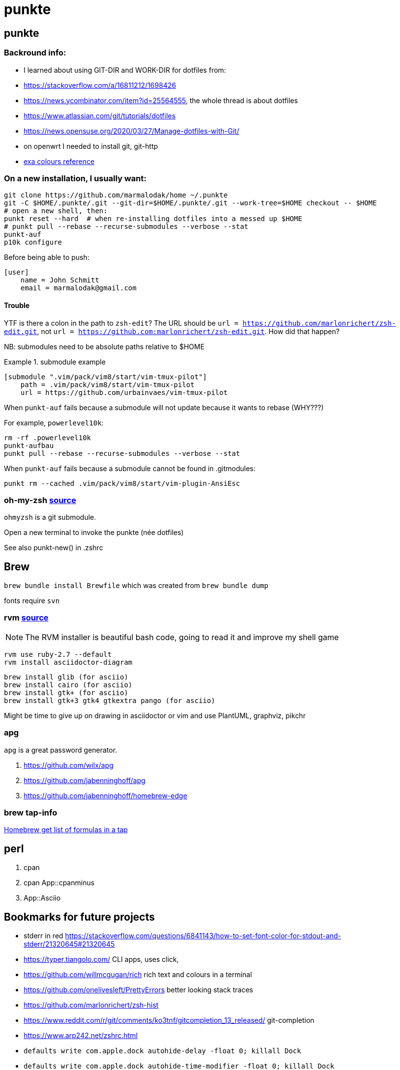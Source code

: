 punkte
======
:description: notes on dotfiles in ~/.punkte
:compat-mode!:
:max-width: 100%
:nofooter:
:!version-label:

== punkte

=== Backround info:

* I learned about using GIT-DIR and WORK-DIR for dotfiles from:
* https://stackoverflow.com/a/16811212/1698426
* https://news.ycombinator.com/item?id=25564555, the whole thread is about dotfiles
* https://www.atlassian.com/git/tutorials/dotfiles
* https://news.opensuse.org/2020/03/27/Manage-dotfiles-with-Git/
* on openwrt I needed to install git, git-http
* https://the.exa.website/docs/colour-themes[exa colours reference]


=== On a new installation, I usually want:

....
git clone https://github.com/marmalodak/home ~/.punkte
git -C $HOME/.punkte/.git --git-dir=$HOME/.punkte/.git --work-tree=$HOME checkout -- $HOME
# open a new shell, then:
punkt reset --hard  # when re-installing dotfiles into a messed up $HOME
# punkt pull --rebase --recurse-submodules --verbose --stat
punkt-auf
p10k configure
....

Before being able to push:

[code,shell]
=====
    [user]
        name = John Schmitt
        email = marmalodak@gmail.com
=====

==== Trouble

YTF is there a colon in the path to `zsh-edit`? The URL should be `url = https://github.com/marlonrichert/zsh-edit.git`, not `url = https://github.com:marlonrichert/zsh-edit.git`. How did that happen?

NB: submodules need to be absolute paths relative to $HOME

.submodule example
[code]
======
    [submodule ".vim/pack/vim8/start/vim-tmux-pilot"]
        path = .vim/pack/vim8/start/vim-tmux-pilot
        url = https://github.com/urbainvaes/vim-tmux-pilot
======

When `punkt-auf` fails because a submodule will not update because it wants to rebase (WHY???)

For example, `powerlevel10k`:
....
rm -rf .powerlevel10k
punkt-aufbau
punkt pull --rebase --recurse-submodules --verbose --stat
....

When `punkt-auf` fails because a submodule cannot be found in .gitmodules:
....
punkt rm --cached .vim/pack/vim8/start/vim-plugin-AnsiEsc
....

=== oh-my-zsh https://github.com/ohmyzsh/ohmyzsh[source]

`ohmyzsh` is a git submodule.

Open a new terminal to invoke the punkte (née dotfiles)

See also punkt-new() in .zshrc


== Brew

`brew bundle install Brewfile`
which was created from `brew bundle dump`

fonts require `svn`


=== rvm https://rvm.io/rvm/install[source]

[NOTE]
======
The RVM installer is beautiful bash code, going to read it and improve my shell game
======

[source]
----
rvm use ruby-2.7 --default
rvm install asciidoctor-diagram
----

[source]
----
brew install glib (for asciio)
brew install cairo (for asciio)
brew install gtk+ (for asciio)
brew install gtk+3 gtk4 gtkextra pango (for asciio)
----

Might be time to give up on drawing in asciidoctor or vim and use PlantUML, graphviz, pikchr

=== apg
`apg` is a great password generator.

. https://github.com/wilx/apg
. https://github.com/jabenninghoff/apg
. https://github.com/jabenninghoff/homebrew-edge

=== brew tap-info

https://stackoverflow.com/questions/25334787/homebrew-get-list-of-formulas-in-a-tap#25336816[Homebrew get list of formulas in a tap]


== perl

. cpan
. cpan App::cpanminus
. App::Asciio


== Bookmarks for future projects

* stderr in red https://stackoverflow.com/questions/6841143/how-to-set-font-color-for-stdout-and-stderr/21320645#21320645
* https://typer.tiangolo.com/ CLI apps, uses click,
* https://github.com/willmcgugan/rich rich text and colours in a terminal
* https://github.com/onelivesleft/PrettyErrors better looking stack traces
* https://github.com/marlonrichert/zsh-hist
* https://www.reddit.com/r/git/comments/ko3tnf/gitcompletion_13_released/ git-completion
* https://www.arp242.net/zshrc.html
* `defaults write com.apple.dock autohide-delay -float 0; killall Dock`
* `defaults write com.apple.dock autohide-time-modifier -float 0; killall Dock`
* `defaults write com.apple.dock no-bouncing -bool TRUE`; killall Dock  # stop the dock icons from bouncing when they want attention
* `defaults write com.apple.Dock appswitcher-all-displays -bool true` # app switcher on all displays https://gist.github.com/jthodge/c4ba15a78fb29671dfa072fe279355f0
* https://github.com/rxhanson/Rectangle
* https://github.com/sindresorhus/quick-look-plugins
* https://news.ycombinator.com/item?id=26499062 focalboard, self-hosted alternative to trello...
* https://github.com/plankanban/planka
* https://github.com/taigaio
* https://www.openproject.org
* https://github.com/GRVYDEV/Project-Lightspeed
* https://github.com/natethinks/jog/  remind me: what was I last doing in this directory
* https://github.com/vimpostor/vim-tpipeline put the vim status line into tmux's status line
* https://news.ycombinator.com/item?id=26314489 elegant bash conditionals, thread is more helpful than the post
* https://news.ycombinator.com/item?id=26303784 generate flowcharts from text, way more in the thread than I knew about
* https://github.com/crescentrose/dotfiles/blob/fed147052acb3a9249e0c5b5a042d97abcb70c55/bin/chtheme change kitty colors, maybe based on dark or light
* http://evantravers.com/articles/2019/07/30/toggling-kitty-and-neovim-background-using-osx-s-dark-mode-setting/  => https://github.com/evantravers/dotfiles/compare/084d4737b4dcdd0877520dcc1ba4e02224e4bdd0...2f5a3d18274499970922752d39fc917e4bf0d39b
* https://github.com/kovidgoyal/kitty/issues/1792
* zsh setopt SHARED_HISTORY and append_history, is SHARED_HISTORY why control+p shows things from a different session?
* https://www.reddit.com/r/selfhosted/comments/m9zhoy/what_are_some_lesser_known_services_that_have 
* https://venthur.de/2021-03-31-python-makefiles.html venv target should depend on requirements.txt and setup.py?
** not sure it adds anything beyond practicing salt
** https://github.com/remusao/salt-dotfiles
** https://github.com/robertu94/dotfiles
** https://www.reddit.com/r/saltstack/comments/li7g81/im_using_salt_to_manage_a_dotfiles_repo_with/
** https://github.com/rawkode/dotfiles
* https://serverfault.com/questions/174909/mount-block-file-on-osx[mount block file on macOS]

== Notes

=== ubuntu

. https://eza.rocks[eza]
. `apt install build-essential` for make and gcc
. `apt install fd-find` for fd  * DO NOT INSTALL `fdclone` *

=== Key Repeat Rate mac: macOS need restart

* more here: https://github.com/pctony/ConfigMyMac
* see also https://macos-defaults.com/#💻-list-of-commands

[source,shell]
----
defaults write NSGlobalDomain KeyRepeat -int 1
defaults write NSGlobalDomain InitialKeyRepeat -int 10
----

=== Linux Key Repeat Rate

[source,shell]
----
xset r rate 210 40
----


== Historical notes

* The powerline module gave me too much trouble, so I’m configuring that manually now, so I don’t need the python virtual environment anymore
